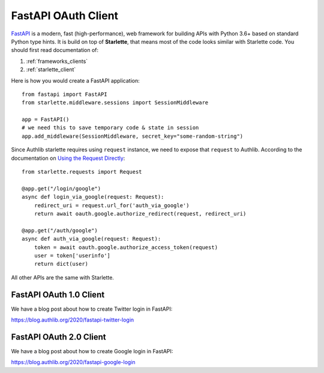 .. _fastapi_client:

FastAPI OAuth Client
====================

.. meta::
    :description: Use Authlib built-in Starlette integrations to build
        OAuth 1.0, OAuth 2.0 and OpenID Connect clients for FastAPI.

.. module:: authlib.integrations.starlette_client
    :noindex:

FastAPI_ is a modern, fast (high-performance), web framework for building
APIs with Python 3.6+ based on standard Python type hints. It is build on
top of **Starlette**, that means most of the code looks similar with
Starlette code. You should first read documentation of:

1. :ref:`frameworks_clients`
2. :ref:`starlette_client`

Here is how you would create a FastAPI application::

    from fastapi import FastAPI
    from starlette.middleware.sessions import SessionMiddleware

    app = FastAPI()
    # we need this to save temporary code & state in session
    app.add_middleware(SessionMiddleware, secret_key="some-random-string")

Since Authlib starlette requires using ``request`` instance, we need to
expose that ``request`` to Authlib. According to the documentation on
`Using the Request Directly <https://fastapi.tiangolo.com/tutorial/using-request-directly/>`_::

    from starlette.requests import Request

    @app.get("/login/google")
    async def login_via_google(request: Request):
        redirect_uri = request.url_for('auth_via_google')
        return await oauth.google.authorize_redirect(request, redirect_uri)

    @app.get("/auth/google")
    async def auth_via_google(request: Request):
        token = await oauth.google.authorize_access_token(request)
        user = token['userinfo']
        return dict(user)

.. _FastAPI: https://fastapi.tiangolo.com/

All other APIs are the same with Starlette.

FastAPI OAuth 1.0 Client
------------------------

We have a blog post about how to create Twitter login in FastAPI:

https://blog.authlib.org/2020/fastapi-twitter-login

FastAPI OAuth 2.0 Client
------------------------

We have a blog post about how to create Google login in FastAPI:

https://blog.authlib.org/2020/fastapi-google-login

